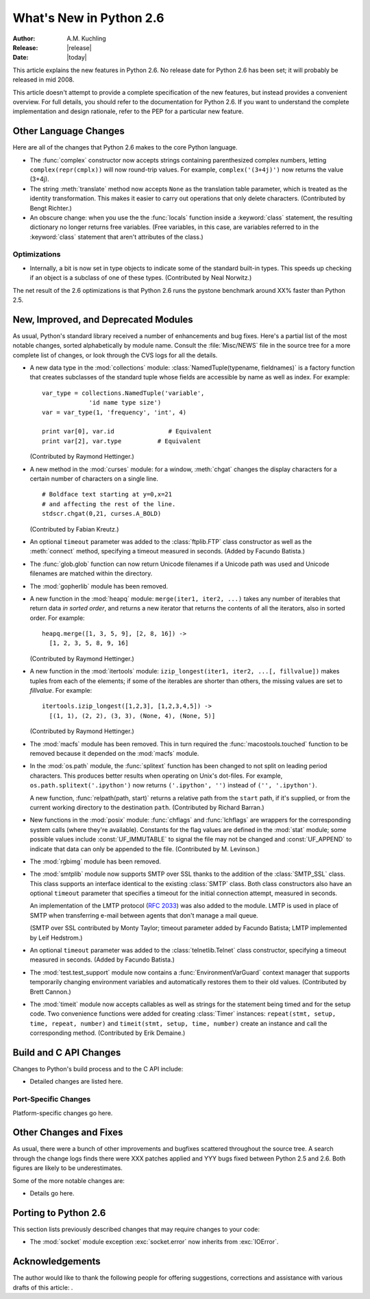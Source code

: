 ****************************
  What's New in Python 2.6  
****************************

:Author: A.M. Kuchling
:Release: |release|
:Date: |today|

.. % $Id: whatsnew26.tex 55963 2007-06-13 18:07:49Z guido.van.rossum $
.. % Rules for maintenance:
.. % 
.. % * Anyone can add text to this document.  Do not spend very much time
.. % on the wording of your changes, because your text will probably
.. % get rewritten to some degree.
.. % 
.. % * The maintainer will go through Misc/NEWS periodically and add
.. % changes; it's therefore more important to add your changes to
.. % Misc/NEWS than to this file.
.. % 
.. % * This is not a complete list of every single change; completeness
.. % is the purpose of Misc/NEWS.  Some changes I consider too small
.. % or esoteric to include.  If such a change is added to the text,
.. % I'll just remove it.  (This is another reason you shouldn't spend
.. % too much time on writing your addition.)
.. % 
.. % * If you want to draw your new text to the attention of the
.. % maintainer, add 'XXX' to the beginning of the paragraph or
.. % section.
.. % 
.. % * It's OK to just add a fragmentary note about a change.  For
.. % example: "XXX Describe the transmogrify() function added to the
.. % socket module."  The maintainer will research the change and
.. % write the necessary text.
.. % 
.. % * You can comment out your additions if you like, but it's not
.. % necessary (especially when a final release is some months away).
.. % 
.. % * Credit the author of a patch or bugfix.   Just the name is
.. % sufficient; the e-mail address isn't necessary.
.. % 
.. % * It's helpful to add the bug/patch number as a comment:
.. % 
.. % % Patch 12345
.. % XXX Describe the transmogrify() function added to the socket
.. % module.
.. % (Contributed by P.Y. Developer.)
.. % 
.. % This saves the maintainer the effort of going through the SVN log
.. % when researching a change.

This article explains the new features in Python 2.6.  No release date for
Python 2.6 has been set; it will probably be released in mid 2008.

This article doesn't attempt to provide a complete specification of the new
features, but instead provides a convenient overview.  For full details, you
should refer to the documentation for Python 2.6. If you want to understand the
complete implementation and design rationale, refer to the PEP for a particular
new feature.

.. % Compare with previous release in 2 - 3 sentences here.
.. % add hyperlink when the documentation becomes available online.

.. % ======================================================================
.. % Large, PEP-level features and changes should be described here.
.. % Should there be a new section here for 3k migration?
.. % Or perhaps a more general section describing module changes/deprecation?
.. % sets module deprecated
.. % ======================================================================


Other Language Changes
======================

Here are all of the changes that Python 2.6 makes to the core Python language.

* The :func:`complex` constructor now accepts strings containing 
  parenthesized complex numbers, letting ``complex(repr(cmplx))``
  will now round-trip values.  For example, ``complex('(3+4j)')``
  now returns the value (3+4j).

  .. % Patch 1491866

* The string :meth:`translate` method now accepts ``None`` as the 
  translation table parameter, which is treated as the identity 
  transformation.   This makes it easier to carry out operations
  that only delete characters.  (Contributed by Bengt Richter.)

  .. % Patch 1193128

* An obscure change: when you use the the :func:`locals` function inside a
  :keyword:`class` statement, the resulting dictionary no longer returns free
  variables.  (Free variables, in this case, are variables referred to in the
  :keyword:`class` statement  that aren't attributes of the class.)

.. % ======================================================================


Optimizations
-------------

* Internally, a bit is now set in type objects to indicate some of the standard
  built-in types.  This speeds up checking if an object is a subclass of one of
  these types.  (Contributed by Neal Norwitz.)

The net result of the 2.6 optimizations is that Python 2.6 runs the pystone
benchmark around XX% faster than Python 2.5.

.. % ======================================================================


New, Improved, and Deprecated Modules
=====================================

As usual, Python's standard library received a number of enhancements and bug
fixes.  Here's a partial list of the most notable changes, sorted alphabetically
by module name. Consult the :file:`Misc/NEWS` file in the source tree for a more
complete list of changes, or look through the CVS logs for all the details.

* A new data type in the :mod:`collections` module: :class:`NamedTuple(typename,
  fieldnames)` is a factory function that creates subclasses of the standard tuple
  whose fields are accessible by name as well as index.  For example::

     var_type = collections.NamedTuple('variable', 
                  'id name type size')
     var = var_type(1, 'frequency', 'int', 4)

     print var[0], var.id		# Equivalent
     print var[2], var.type          # Equivalent

  (Contributed by Raymond Hettinger.)

* A new method in the :mod:`curses` module: for a window, :meth:`chgat` changes
  the display characters for a  certain number of characters on a single line. ::

     # Boldface text starting at y=0,x=21 
     # and affecting the rest of the line.
     stdscr.chgat(0,21, curses.A_BOLD)  

  (Contributed by Fabian Kreutz.)

* An optional ``timeout`` parameter was added to the
  :class:`ftplib.FTP` class constructor as well as the :meth:`connect`
  method, specifying a timeout measured in seconds.  (Added by Facundo
  Batista.)

* The :func:`glob.glob` function can now return Unicode filenames if 
  a Unicode path was used and Unicode filenames are matched within the directory.

  .. % Patch #1001604

* The :mod:`gopherlib` module has been removed.

* A new function in the :mod:`heapq` module: ``merge(iter1, iter2, ...)``
  takes any number of iterables that return data  *in sorted order*,  and  returns
  a new iterator that returns the contents of all the iterators, also in sorted
  order.  For example::

     heapq.merge([1, 3, 5, 9], [2, 8, 16]) ->
       [1, 2, 3, 5, 8, 9, 16]

  (Contributed by Raymond Hettinger.)

* A new function in the :mod:`itertools` module: ``izip_longest(iter1, iter2,
  ...[, fillvalue])`` makes tuples from each of the elements; if some of the
  iterables are shorter than others, the missing values  are set to *fillvalue*.
  For example::

     itertools.izip_longest([1,2,3], [1,2,3,4,5]) ->
       [(1, 1), (2, 2), (3, 3), (None, 4), (None, 5)]

  (Contributed by Raymond Hettinger.)

* The :mod:`macfs` module has been removed.  This in turn required the
  :func:`macostools.touched` function to be removed because it depended on the
  :mod:`macfs` module.

  .. % Patch #1490190

* In the :mod:`os.path` module, the :func:`splitext` function
  has been changed to not split on leading period characters.
  This produces better results when operating on Unix's dot-files.
  For example, ``os.path.splitext('.ipython')``
  now returns ``('.ipython', '')`` instead of ``('', '.ipython')``.

  .. % Bug #115886

  A new function, :func:`relpath(path, start)` returns a relative path
  from the ``start`` path, if it's supplied, or from the current
  working directory to the destination ``path``.  (Contributed by
  Richard Barran.)

  .. % Patch 1339796

* New functions in the :mod:`posix` module: :func:`chflags` and :func:`lchflags`
  are wrappers for the corresponding system calls (where they're available).
  Constants for the flag values are defined in the :mod:`stat` module; some
  possible values include :const:`UF_IMMUTABLE` to signal the file may not be
  changed and :const:`UF_APPEND` to indicate that data can only be appended to the
  file.  (Contributed by M. Levinson.)

* The :mod:`rgbimg` module has been removed.

* The :mod:`smtplib` module now supports SMTP over SSL thanks to the
  addition of the :class:`SMTP_SSL` class. This class supports an
  interface identical to the existing :class:`SMTP` class.   Both 
  class constructors also have an optional ``timeout`` parameter
  that specifies a timeout for the initial connection attempt, measured in
  seconds.

  An implementation of the LMTP protocol (:rfc:`2033`) was also added to
  the module.  LMTP is used in place of SMTP when transferring e-mail
  between agents that don't manage a mail queue.

  (SMTP over SSL contributed by Monty Taylor; timeout parameter
  added by Facundo Batista; LMTP implemented by Leif
  Hedstrom.)

  .. % Patch #957003

* An optional ``timeout`` parameter was added to the
  :class:`telnetlib.Telnet` class constructor, specifying a timeout
  measured in seconds.  (Added by Facundo Batista.)

* The :mod:`test.test_support` module now contains a :func:`EnvironmentVarGuard`
  context manager that  supports temporarily changing environment variables and
  automatically restores them to their old values. (Contributed by Brett Cannon.)

* The :mod:`timeit` module now accepts callables as well as strings 
  for the statement being timed and for the setup code.
  Two convenience functions were added for creating 
  :class:`Timer` instances: 
  ``repeat(stmt, setup, time, repeat, number)`` and 
  ``timeit(stmt, setup, time, number)`` create an instance and call
  the corresponding method. (Contributed by Erik Demaine.)

  .. % Patch #1533909

.. % ======================================================================
.. % whole new modules get described in \subsections here

.. % ======================================================================


Build and C API Changes
=======================

Changes to Python's build process and to the C API include:

* Detailed changes are listed here.

.. % ======================================================================


Port-Specific Changes
---------------------

Platform-specific changes go here.

.. % ======================================================================


.. _section-other:

Other Changes and Fixes
=======================

As usual, there were a bunch of other improvements and bugfixes scattered
throughout the source tree.  A search through the change logs finds there were
XXX patches applied and YYY bugs fixed between Python 2.5 and 2.6.  Both figures
are likely to be underestimates.

Some of the more notable changes are:

* Details go here.

.. % ======================================================================


Porting to Python 2.6
=====================

This section lists previously described changes that may require changes to your
code:

* The :mod:`socket` module exception :exc:`socket.error` now inherits from 
  :exc:`IOError`.

.. % ======================================================================


.. _acks:

Acknowledgements
================

The author would like to thank the following people for offering suggestions,
corrections and assistance with various drafts of this article: .

